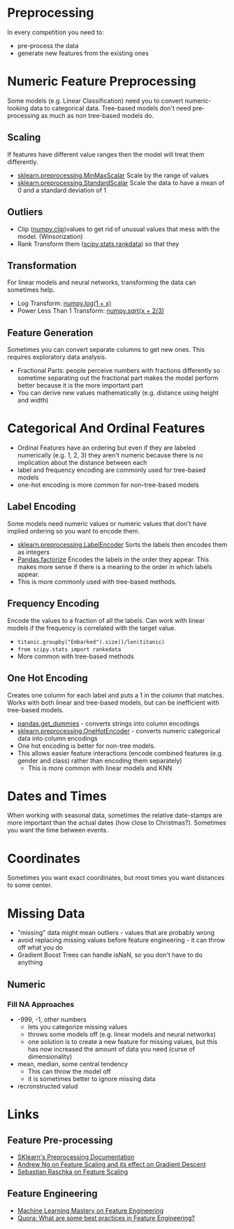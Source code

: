 #+BEGIN_COMMENT
.. title: Feature Preprocessing
.. slug: feature-preprocessing
.. date: 2018-08-07 21:41:10 UTC-07:00
.. tags: features preprocessing notes
.. category: notes
.. link: 
.. description: Preprocessing data features.
.. type: text
#+END_COMMENT
#+OPTIONS: ^:{}
#+TOC: headlines 1
* Preprocessing
  In every competition you need to:

  - pre-process the data
  - generate new features from the existing ones
* Numeric Feature Preprocessing
  Some models (e.g. Linear Classification) need you to convert numeric-looking data to categorical data. Tree-based models don't need pre-processing as much as non tree-based models do.

** Scaling
   If features have different value ranges then the model will  treat them differently.
   - [[http://scikit-learn.org/stable/modules/generated/sklearn.preprocessing.MinMaxScaler.html][sklearn.preprocessing.MinMaxScalar]]
     Scale by the range of values
   - [[http://scikit-learn.org/stable/modules/generated/sklearn.preprocessing.StandardScaler.html][sklearn.preprocessing.StandardScalar]]
     Scale the data to have a mean of 0 and a standard deviation of 1
** Outliers
   - Clip ([[https://docs.scipy.org/doc/numpy/reference/generated/numpy.clip.html][numpy.clip]])values to get rid of unusual values that mess with the model. (Winsorization)
   - Rank Transform them ([[https://docs.scipy.org/doc/scipy-0.16.0/reference/generated/scipy.stats.rankdata.html][scipy.stats.rankdata]]) so that they
** Transformation
   For linear models and neural networks, transforming the data can sometimes help.
   - Log Transform: [[https://duckduckgo.com/?q=numpy+log&t=canonical&ia=web][numpy.log(1 + x)]]
   - Power Less Than 1 Transform: [[https://docs.scipy.org/doc/numpy/reference/generated/numpy.sqrt.html][numpy.sqrt(x + 2/3)]]
** Feature Generation
  Sometimes you can convert separate columns to get new ones. This requires exploratory data analysis.
  - Fractional Parts: people perceive numbers with fractions differently so sometime separating out the fractional part makes the model perform better because it is the more important part
  - You can derive new values mathematically (e.g. distance using height and width)

* Categorical And Ordinal Features
  - Ordinal Features have an ordering but even if they are labeled numerically (e.g. 1, 2, 3) they aren't numeric because there is no implication about the distance between each
  - label and frequency encoding are commonly used for tree-based models
  - one-hot encoding is more common for non-tree-based models
** Label Encoding
   Some models need numeric values or numeric values that don't have implied ordering so you want to encode them.
   - [[http://scikit-learn.org/stable/modules/generated/sklearn.preprocessing.LabelEncoder.html][sklearn.preprocessing.LabelEncoder]]
     Sorts the labels then encodes them as integers
   - [[https://pandas.pydata.org/pandas-docs/stable/generated/pandas.factorize.html][Pandas.factorize]]
     Encodes the labels in the order they appear. This makes more sense if there is a meaning to the order in which labels appear.
   - This is more commonly used with tree-based methods.
** Frequency Encoding
   Encode the values to a fraction of all the labels. Can work with linear models if the frequency is correlated with the target value.
   - =titanic.groupby("Embarked").size()/len(titanic)=
   - =from scipy.stats import rankedata=
   - More common with tree-based methods
** One Hot Encoding
   Creates one column for each label and puts a 1 in the column that matches. Works with both linear and tree-based models, but can be inefficient with tree-based models.
   - [[https://pandas.pydata.org/pandas-docs/stable/generated/pandas.get_dummies.html][pandas.get_dummies]] - converts strings into column encodings
   - [[http://scikit-learn.org/stable/modules/generated/sklearn.preprocessing.OneHotEncoder.html][sklearn.preprocessing.OneHotEncoder]] - converts numeric categorical data into column encodings
   - One hot encoding is better for non-tree models.
   - This allows easier feature interactions (encode combined features (e.g. gender and class) rather than encoding them separately) 
    +  This is more common with linear models and KNN
* Dates and Times
  When working with seasonal data, sometimes the relative date-stamps are more important than the actual dates (how close to Christmas?).
  Sometimes you want the time between events.
* Coordinates
  Sometimes you want exact coordinates, but most times you want distances to some center.
* Missing Data
  - "missing" data might mean outliers - values that are probably wrong
  - avoid replacing missing values before feature engineering - it can throw off what you do
  - Gradient Boost Trees can handle isNaN, so you don't have to do anything
** Numeric
*** Fill NA Approaches
    - -999, -1, other numbers
       + lets you categorize missing values
       + throws some models off (e.g. linear models and neural networks)
       + one solution is to create a new feature for missing values, but this has now increased the amount of data you need (curse of dimensionality)
    - mean, median, some central tendency
      + This can throw the model off
      + it is sometimes better to ignore missing data
    - recronstructed valud
* Links
** Feature Pre-processing
  - [[http://scikit-learn.org/stable/modules/preprocessing.html][SKlearn's Preprocessing Documentation]]
  - [[https://www.coursera.org/learn/machine-learning/lecture/xx3Da/gradient-descent-in-practice-i-feature-scaling][Andrew Ng on Feature Scaling and its effect on Gradient Descent]]
  - [[http://sebastianraschka.com/Articles/2014_about_feature_scaling.html][Sebastian Raschka on Feature Scaling]]
** Feature Engineering
   - [[https://machinelearningmastery.com/discover-feature-engineering-how-to-engineer-features-and-how-to-get-good-at-it/][Machine Learning Mastery on Feature Engineering]]
   - [[https://www.quora.com/What-are-some-best-practices-in-Feature-Engineering][Quora: What are some best practices in Feature Engineering?]]
